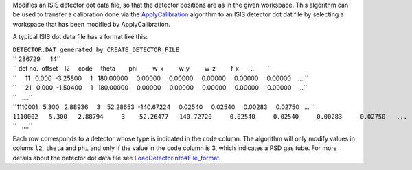Modifies an ISIS detector dot data file, so that the detector positions
are as in the given workspace. This algorithm can be used to transfer a
calibration done via the `ApplyCalibration <ApplyCalibration>`__
algorithm to an ISIS detector dot dat file by selecting a workspace that
has been modified by ApplyCalibration.

A typical ISIS dot data file has a format like this:

| ``DETECTOR.DAT generated by CREATE_DETECTOR_FILE``
| `` 286729      14``
| `` det no.  offset    l2     code     theta        phi         w_x         w_y         w_z         f_x       ...       ``
| ``     11   0.000  -3.25800     1   180.00000     0.00000     0.00000     0.00000     0.00000     0.00000    ... ``
| ``     21   0.000  -1.50400     1   180.00000     0.00000     0.00000     0.00000     0.00000     0.00000    ...``
| ``   ....``
| ``1110001   5.300   2.88936     3    52.28653  -140.67224     0.02540     0.02540     0.00283     0.02750   ... ``
| ``1110002   5.300   2.88794     3    52.26477  -140.72720     0.02540     0.02540     0.00283     0.02750   ...``
| ``   ....``

Each row corresponds to a detector whose type is indicated in the
``code`` column. The algorithm will only modify values in colums ``l2``,
``theta`` and ``phi`` and only if the value in the ``code`` column is 3,
which indicates a PSD gas tube. For more details about the detector dot
data file see
`LoadDetectorInfo#File\_format <LoadDetectorInfo#File_format>`__.
